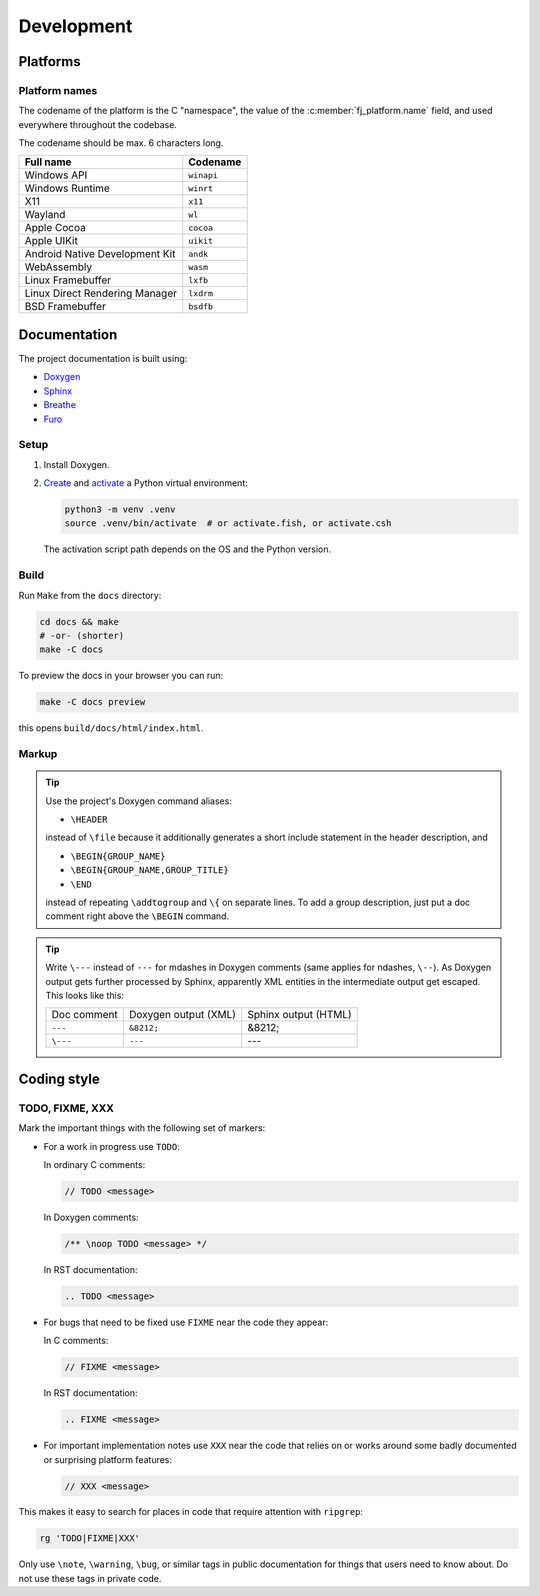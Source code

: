 ===================
Development
===================


Platforms
===============

Platform names
----------------

The codename of the platform is the C "namespace", the value of the
:c:member:`fj_platform.name` field, and used everywhere throughout the codebase.

The codename should be max. 6 characters long.

.. list-table::
  :header-rows: 1

  * - Full name
    - Codename
  * - Windows API
    - ``winapi``
  * - Windows Runtime
    - ``winrt``
  * - X11
    - ``x11``
  * - Wayland
    - ``wl``
  * - Apple Cocoa
    - ``cocoa``
  * - Apple UIKit
    - ``uikit``
  * - Android Native Development Kit
    - ``andk``
  * - WebAssembly
    - ``wasm``
  * - Linux Framebuffer
    - ``lxfb``
  * - Linux Direct Rendering Manager
    - ``lxdrm``
  * - BSD Framebuffer
    - ``bsdfb``

Documentation
=================

The project documentation is built using:

* `Doxygen <https://www.doxygen.nl/>`_
* `Sphinx <https://www.sphinx-doc.org/en/master/>`_
* `Breathe <https://breathe.readthedocs.io/en/latest/index.html>`_
* `Furo <https://pradyunsg.me/furo/>`_

Setup
------------

#. Install Doxygen.

#. `Create <https://docs.python.org/3/library/venv.html#creating-virtual-environments>`_
   and `activate <https://docs.python.org/3/library/venv.html#how-venvs-work>`_
   a Python virtual environment:

   .. code-block:: shell

     python3 -m venv .venv
     source .venv/bin/activate  # or activate.fish, or activate.csh

   The activation script path depends on the OS and the Python version.

Build
------------

Run ``Make`` from the ``docs`` directory:

.. code-block:: shell

  cd docs && make
  # -or- (shorter)
  make -C docs

To preview the docs in your browser you can run:

.. code-block:: shell

  make -C docs preview

this opens ``build/docs/html/index.html``.

Markup
------------

.. TODO give an overview of how the docs are structured

.. tip::
  Use the project's Doxygen command aliases:

  * ``\HEADER``

  instead of ``\file`` because it additionally generates a short include
  statement in the header description, and

  * ``\BEGIN{GROUP_NAME}``
  * ``\BEGIN{GROUP_NAME,GROUP_TITLE}``
  * ``\END``

  instead of repeating ``\addtogroup`` and ``\{`` on separate lines.
  To add a group description, just put a doc comment right above the ``\BEGIN``
  command.


.. tip::
  Write ``\---`` instead of ``---`` for mdashes in Doxygen comments
  (same applies for ndashes, ``\--``).
  As Doxygen output gets further processed by Sphinx, apparently XML entities
  in the intermediate output get escaped.
  This looks like this:

  .. list-table::

    * - Doc comment
      - Doxygen output (XML)
      - Sphinx output (HTML)
    * - ``---``
      - ``&8212;``
      - &8212;
    * - ``\---``
      - ``---``
      - ---


Coding style
===============

TODO, FIXME, XXX
----------------------------

Mark the important things with the following set of markers:

* For a work in progress use ``TODO``:

  In ordinary C comments:

  .. code-block:: c

    // TODO <message>

  In Doxygen comments:

  .. code-block:: c

    /** \noop TODO <message> */

  In RST documentation:

  .. code-block:: rst

    .. TODO <message>

* For bugs that need to be fixed use ``FIXME`` near the code they appear:

  In C comments:

  .. code-block:: c

    // FIXME <message>

  In RST documentation:

  .. code-block:: rst

    .. FIXME <message>

* For important implementation notes use ``XXX`` near the code that relies on
  or works around some badly documented or surprising platform features:

  .. code-block:: c

    // XXX <message>

This makes it easy to search for places in code that require attention with
``ripgrep``:

.. code-block:: shell

  rg 'TODO|FIXME|XXX'

Only use ``\note``, ``\warning``, ``\bug``, or similar tags in public
documentation for things that users need to know about.
Do not use these tags in private code.


